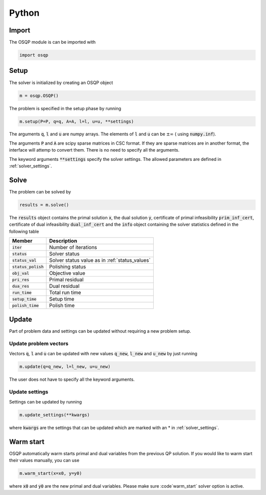 Python
======

Import
------
The OSQP module is can be imported with

.. code:: python

    import osqp


.. _python_setup:

Setup
-----

The solver is initialized by creating an OSQP object

.. code:: python

    m = osqp.OSQP()

The problem is specified in the setup phase by running

.. code:: python

    m.setup(P=P, q=q, A=A, l=l, u=u, **settings)


The arguments :code:`q`, :code:`l` and :code:`u` are numpy arrays. The elements of :code:`l` and :code:`u` can be :math:`\pm \infty` ( using :code:`numpy.inf`).

The arguments :code:`P` and :code:`A` are scipy sparse matrices in CSC format. If they are sparse matrices are in another format, the interface will attemp to convert them. There is no need to specify all the arguments.


The keyword arguments :code:`**settings` specify the solver settings. The allowed parameters are defined in :ref:`solver_settings`.

Solve
-----

The problem can be solved by

.. code:: python

   results = m.solve()


The :code:`results` object contains the primal solution :code:`x`, the dual solution :code:`y`, certificate of primal infeasibility :code:`prim_inf_cert`, certificate of dual infeasibility :code:`dual_inf_cert` and the :code:`info` object containing the solver statistics defined in the following table


+-----------------------+-------------------------------------------------+
| Member                | Description                                     |
+=======================+=================================================+
| :code:`iter`          | Number of iterations                            |
+-----------------------+-------------------------------------------------+
| :code:`status`        | Solver status                                   |
+-----------------------+-------------------------------------------------+
| :code:`status_val`    | Solver status value as in :ref:`status_values`  |
+-----------------------+-------------------------------------------------+
| :code:`status_polish` | Polishing status                                |
+-----------------------+-------------------------------------------------+
| :code:`obj_val`       | Objective value                                 |
+-----------------------+-------------------------------------------------+
| :code:`pri_res`       | Primal residual                                 |
+-----------------------+-------------------------------------------------+
| :code:`dua_res`       | Dual residual                                   |
+-----------------------+-------------------------------------------------+
| :code:`run_time`      | Total run time                                  |
+-----------------------+-------------------------------------------------+
| :code:`setup_time`    | Setup time                                      |
+-----------------------+-------------------------------------------------+
| :code:`polish_time`   | Polish time                                     |
+-----------------------+-------------------------------------------------+





Update
------
Part of problem data and settings can be updated without requiring a new problem setup.

Update problem vectors
^^^^^^^^^^^^^^^^^^^^^^
Vectors :code:`q`, :code:`l` and :code:`u` can be updated with new values :code:`q_new`, :code:`l_new` and :code:`u_new` by just running

.. code:: python

    m.update(q=q_new, l=l_new, u=u_new)


The user does not have to specify all the keyword arguments.


.. _python_update_settings:

Update settings
^^^^^^^^^^^^^^^

Settings can be updated by running

.. code:: python

    m.update_settings(**kwargs)


where :code:`kwargs` are the settings that can be updated which are marked with an * in :ref:`solver_settings`.


Warm start
----------

OSQP automatically warm starts primal and dual variables from the previous QP solution. If you would like to warm start their values manually, you can use

.. code:: python

    m.warm_start(x=x0, y=y0)


where :code:`x0` and :code:`y0` are the new primal and dual variables. Please make sure :code`warm_start` solver option is active.
